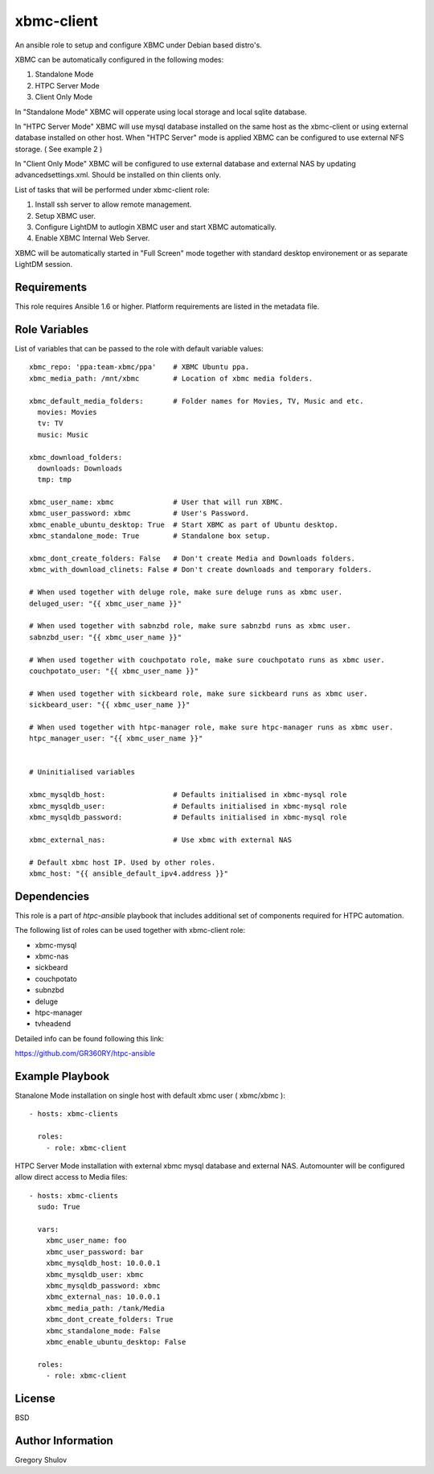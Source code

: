 xbmc-client
===========

An ansible role to setup and configure XBMC under Debian based distro's.

XBMC can be automatically configured in the following modes:

1. Standalone Mode
2. HTPC Server Mode
3. Client Only Mode

In "Standalone Mode" XBMC will opperate using local storage and local sqlite database.

In "HTPC Server Mode" XBMC will use mysql database installed on the same host as the xbmc-client or using external database installed on other host. When "HTPC Server" mode is applied XBMC can be configured to use external NFS storage. ( See example 2 )

In "Client Only Mode" XBMC will be configured to use external database and external NAS by updating advancedsettings.xml. Should be installed on thin clients only.


List of tasks that will be performed under xbmc-client role:

1. Install ssh server to allow remote management.
2. Setup XBMC user.
3. Configure LightDM to autlogin XBMC user and start XBMC automatically.
4. Enable XBMC Internal Web Server.

XBMC will be automatically started in "Full Screen" mode together with standard desktop environement or as separate LightDM session.


Requirements
------------

This role requires Ansible 1.6 or higher. Platform requirements are listed in the metadata file.

Role Variables
--------------

List of variables that can be passed to the role with default variable values::

    xbmc_repo: 'ppa:team-xbmc/ppa'    # XBMC Ubuntu ppa.
    xbmc_media_path: /mnt/xbmc        # Location of xbmc media folders.

    xbmc_default_media_folders:       # Folder names for Movies, TV, Music and etc.
      movies: Movies
      tv: TV
      music: Music

    xbmc_download_folders:
      downloads: Downloads
      tmp: tmp

    xbmc_user_name: xbmc              # User that will run XBMC.
    xbmc_user_password: xbmc          # User's Password.
    xbmc_enable_ubuntu_desktop: True  # Start XBMC as part of Ubuntu desktop.
    xbmc_standalone_mode: True        # Standalone box setup.

    xbmc_dont_create_folders: False   # Don't create Media and Downloads folders.
    xbmc_with_download_clinets: False # Don't create downloads and temporary folders.

    # When used together with deluge role, make sure deluge runs as xbmc user.
    deluged_user: "{{ xbmc_user_name }}"

    # When used together with sabnzbd role, make sure sabnzbd runs as xbmc user.
    sabnzbd_user: "{{ xbmc_user_name }}"

    # When used together with couchpotato role, make sure couchpotato runs as xbmc user.
    couchpotato_user: "{{ xbmc_user_name }}"

    # When used together with sickbeard role, make sure sickbeard runs as xbmc user.
    sickbeard_user: "{{ xbmc_user_name }}"

    # When used together with htpc-manager role, make sure htpc-manager runs as xbmc user.
    htpc_manager_user: "{{ xbmc_user_name }}"


    # Uninitialised variables

    xbmc_mysqldb_host:                # Defaults initialised in xbmc-mysql role
    xbmc_mysqldb_user:                # Defaults initialised in xbmc-mysql role
    xbmc_mysqldb_password:            # Defaults initialised in xbmc-mysql role

    xbmc_external_nas:                # Use xbmc with external NAS

    # Default xbmc host IP. Used by other roles.
    xbmc_host: "{{ ansible_default_ipv4.address }}" 


Dependencies
------------

This role is a part of `htpc-ansible` playbook that includes additional set of components required for HTPC automation.

The following list of roles can be used together with xbmc-client role:

- xbmc-mysql
- xbmc-nas
- sickbeard
- couchpotato
- subnzbd
- deluge
- htpc-manager
- tvheadend

Detailed info can be found following this link:

https://github.com/GR360RY/htpc-ansible


Example Playbook
----------------

Stanalone Mode installation on single host with default xbmc user ( xbmc/xbmc )::

    - hosts: xbmc-clients

      roles:
        - role: xbmc-client


HTPC Server Mode installation with external xbmc mysql database and external NAS. Automounter will be configured allow direct access to Media files::

    - hosts: xbmc-clients
      sudo: True

      vars:
        xbmc_user_name: foo
        xbmc_user_password: bar
        xbmc_mysqldb_host: 10.0.0.1
        xbmc_mysqldb_user: xbmc
        xbmc_mysqldb_password: xbmc
        xbmc_external_nas: 10.0.0.1
        xbmc_media_path: /tank/Media
        xbmc_dont_create_folders: True
        xbmc_standalone_mode: False
        xbmc_enable_ubuntu_desktop: False

      roles:
        - role: xbmc-client

License
-------

BSD

Author Information
------------------

Gregory Shulov
